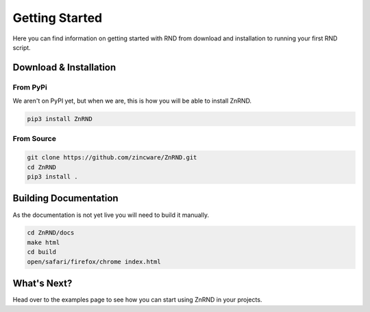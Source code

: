 Getting Started
---------------

Here you can find information on getting started with RND from download and
installation to running your first RND script.

Download & Installation
=======================

From PyPi
^^^^^^^^^

We aren't on PyPI yet, but when we are, this is how you will be able to install ZnRND.

.. code-block:: bash

   pip3 install ZnRND

From Source
^^^^^^^^^^^

.. code-block:: bash

   git clone https://github.com/zincware/ZnRND.git
   cd ZnRND
   pip3 install .


Building Documentation
======================
As the documentation is not yet live you will need to build it manually.

.. code-block:: bash

   cd ZnRND/docs
   make html
   cd build
   open/safari/firefox/chrome index.html


What's Next?
============
Head over to the examples page to see how you can start using ZnRND in your projects.
